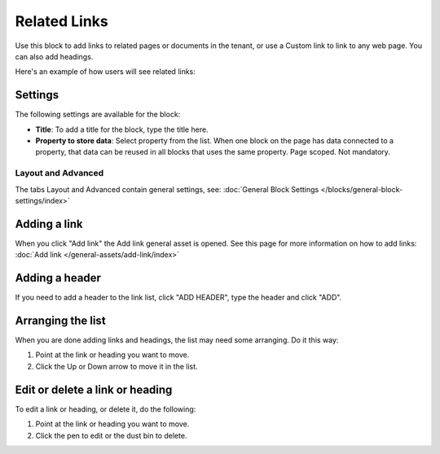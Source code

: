 Related Links
===========================================

Use this block to add links to related pages or documents in the tenant, or use a Custom link to link to any web page. You can also add headings.

Here's an example of how users will see related links:

.. image:: related-links-example.png

Settings
*********
The following settings are available for the block:

.. image:: related-links-settings.png

+ **Title**: To add a title for the block, type the title here.
+ **Property to store data**: Select property from the list. When one block on the page has data connected to a property, that data can be reused in all blocks that uses the same property. Page scoped. Not mandatory.

Layout and Advanced
---------------------
The tabs Layout and Advanced contain general settings, see: :doc:`General Block Settings </blocks/general-block-settings/index>`

Adding a link
**************
When you click "Add link" the Add link general asset is opened. See this page for more information on how to add links: :doc:`Add link </general-assets/add-link/index>`

Adding a header
*****************
If you need to add a header to the link list, click "ADD HEADER", type the header and click "ADD".

.. image:: add-link-header.png

Arranging the list
*******************
When you are done adding links and headings, the list may need some arranging. Do it this way:

1. Point at the link or heading you want to move.
2. Click the Up or Down arrow to move it in the list.

.. image:: add-link-move.png

Edit or delete a link or heading
*********************************
To edit a link or heading, or delete it, do the following:

1. Point at the link or heading you want to move.
2. Click the pen to edit or the dust bin to delete.

.. image:: add-link-edit-remove.png
